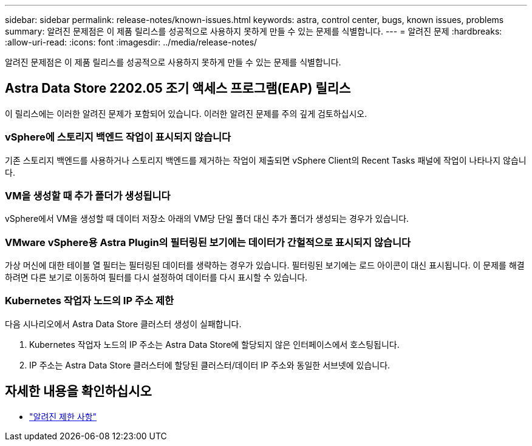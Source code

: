 ---
sidebar: sidebar 
permalink: release-notes/known-issues.html 
keywords: astra, control center, bugs, known issues, problems 
summary: 알려진 문제점은 이 제품 릴리스를 성공적으로 사용하지 못하게 만들 수 있는 문제를 식별합니다. 
---
= 알려진 문제
:hardbreaks:
:allow-uri-read: 
:icons: font
:imagesdir: ../media/release-notes/


알려진 문제점은 이 제품 릴리스를 성공적으로 사용하지 못하게 만들 수 있는 문제를 식별합니다.



== Astra Data Store 2202.05 조기 액세스 프로그램(EAP) 릴리스

이 릴리스에는 이러한 알려진 문제가 포함되어 있습니다. 이러한 알려진 문제를 주의 깊게 검토하십시오.



=== vSphere에 스토리지 백엔드 작업이 표시되지 않습니다

기존 스토리지 백엔드를 사용하거나 스토리지 백엔드를 제거하는 작업이 제출되면 vSphere Client의 Recent Tasks 패널에 작업이 나타나지 않습니다.



=== VM을 생성할 때 추가 폴더가 생성됩니다

vSphere에서 VM을 생성할 때 데이터 저장소 아래의 VM당 단일 폴더 대신 추가 폴더가 생성되는 경우가 있습니다.



=== VMware vSphere용 Astra Plugin의 필터링된 보기에는 데이터가 간헐적으로 표시되지 않습니다

가상 머신에 대한 테이블 열 필터는 필터링된 데이터를 생략하는 경우가 있습니다. 필터링된 보기에는 로드 아이콘이 대신 표시됩니다. 이 문제를 해결하려면 다른 보기로 이동하여 필터를 다시 설정하여 데이터를 다시 표시할 수 있습니다.



=== Kubernetes 작업자 노드의 IP 주소 제한

다음 시나리오에서 Astra Data Store 클러스터 생성이 실패합니다.

. Kubernetes 작업자 노드의 IP 주소는 Astra Data Store에 할당되지 않은 인터페이스에서 호스팅됩니다.
. IP 주소는 Astra Data Store 클러스터에 할당된 클러스터/데이터 IP 주소와 동일한 서브넷에 있습니다.




== 자세한 내용을 확인하십시오

* link:../release-notes/known-limitations.html["알려진 제한 사항"]

